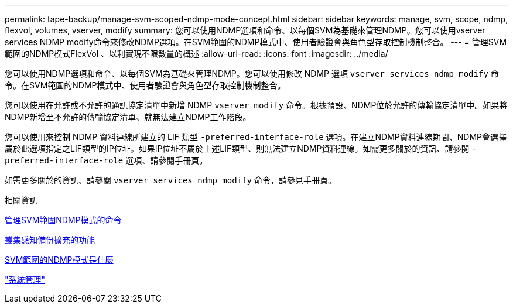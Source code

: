 ---
permalink: tape-backup/manage-svm-scoped-ndmp-mode-concept.html 
sidebar: sidebar 
keywords: manage, svm, scope, ndmp, flexvol, volumes, vserver, modify 
summary: 您可以使用NDMP選項和命令、以每個SVM為基礎來管理NDMP。您可以使用vserver services NDMP modify命令來修改NDMP選項。在SVM範圍的NDMP模式中、使用者驗證會與角色型存取控制機制整合。 
---
= 管理SVM範圍的NDMP模式FlexVol 、以利實現不限數量的概述
:allow-uri-read: 
:icons: font
:imagesdir: ../media/


[role="lead"]
您可以使用NDMP選項和命令、以每個SVM為基礎來管理NDMP。您可以使用修改 NDMP 選項 `vserver services ndmp modify` 命令。在SVM範圍的NDMP模式中、使用者驗證會與角色型存取控制機制整合。

您可以使用在允許或不允許的通訊協定清單中新增 NDMP `vserver modify` 命令。根據預設、NDMP位於允許的傳輸協定清單中。如果將NDMP新增至不允許的傳輸協定清單、就無法建立NDMP工作階段。

您可以使用來控制 NDMP 資料連線所建立的 LIF 類型 `-preferred-interface-role` 選項。在建立NDMP資料連線期間、NDMP會選擇屬於此選項指定之LIF類型的IP位址。如果IP位址不屬於上述LIF類型、則無法建立NDMP資料連線。如需更多關於的資訊、請參閱 `-preferred-interface-role` 選項、請參閱手冊頁。

如需更多關於的資訊、請參閱 `vserver services ndmp modify` 命令，請參見手冊頁。

.相關資訊
xref:commands-manage-svm-scoped-ndmp-reference.adoc[管理SVM範圍NDMP模式的命令]

xref:cluster-aware-backup-extension-concept.adoc[叢集感知備份擴充的功能]

xref:svm-scoped-ndmp-mode-concept.adoc[SVM範圍的NDMP模式是什麼]

link:../system-admin/index.html["系統管理"]

